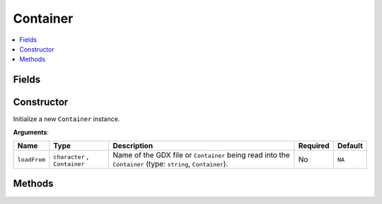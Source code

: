 Container
=============

.. contents::
   :local:
   :depth: 1


.. _Container Fields:

Fields
~~~~~~~~~~~~~~~~

.. csv-table:: Methods of the ``Container`` class
   :file: table_inputs/container_fields.csv
   :widths: 20 60 20
   :header-rows: 1

.. _Container Constructor:

Constructor
~~~~~~~~~~~~~~~~

Initialize a new ``Container`` instance.


**Arguments**:

+---------------+--------------------------------+------------------------------------------------------------------------------------------------------------+----------+---------+
|     Name      |              Type              |                                                Description                                                 | Required | Default |
+===============+================================+============================================================================================================+==========+=========+
| ``loadFrom``  | ``character`` , ``Container``  | Name of the GDX file or ``Container`` being read into the ``Container`` (type: ``string``, ``Container``). | No       | ``NA``  |
+---------------+--------------------------------+------------------------------------------------------------------------------------------------------------+----------+---------+

.. _Container Methods:

Methods
~~~~~~~~~~~~~~~~
.. csv-table:: Methods of the ``Container`` class
   :file: table_inputs/container_methods.csv
   :widths: 5 75 15 5
   :header-rows: 1


